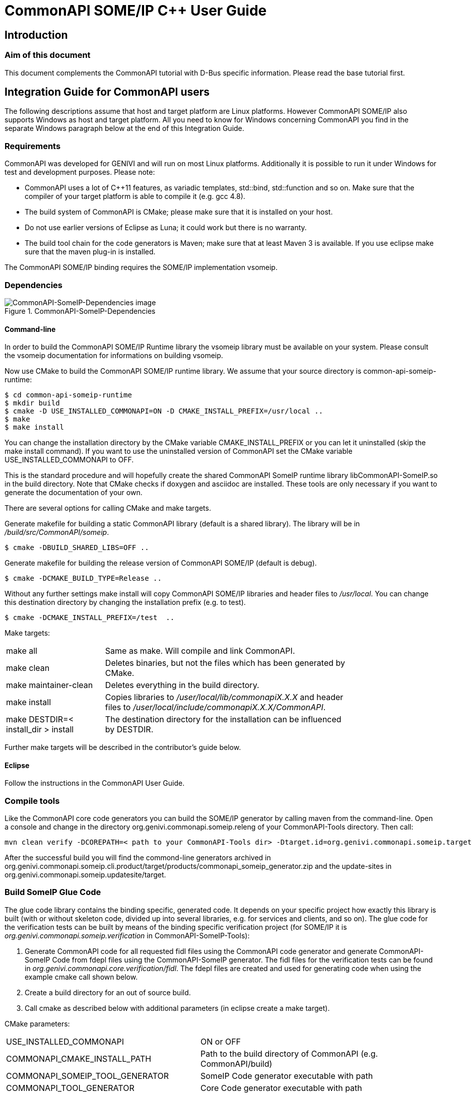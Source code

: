 = CommonAPI SOME/IP C++ User Guide

:doctitle: CommonAPI SOME/IP C++ User Guide
:website: http://projects.genivi.org/commonapi/
:version:
:date:
:toc:
:revdate:
:imagedir:
:cppstr: c++

== Introduction

=== Aim of this document

This document complements the CommonAPI tutorial with D-Bus specific information. Please read the base tutorial first.

== Integration Guide for CommonAPI users

The following descriptions assume that host and target platform are Linux platforms. However CommonAPI SOME/IP also supports Windows as host and target platform. All you need to know for Windows concerning CommonAPI you find in the separate Windows paragraph below at the end of this Integration Guide.

=== Requirements

CommonAPI was developed for GENIVI and will run on most Linux platforms. Additionally it is possible to run it under Windows for test and development purposes. Please note:

- CommonAPI uses a lot of C++11 features, as variadic templates, std::bind, std::function and so on. Make sure that the compiler of your target platform is able to compile it (e.g. gcc 4.8).
- The build system of CommonAPI is CMake; please make sure that it is installed on your host.
- Do not use earlier versions of Eclipse as Luna; it could work but there is no warranty.
- The build tool chain for the code generators is Maven; make sure that at least Maven 3 is available. If you use eclipse make sure that the maven plug-in is installed.

The CommonAPI SOME/IP binding requires the SOME/IP implementation vsomeip. 

=== Dependencies
.CommonAPI-SomeIP-Dependencies
image::{imagedir}/CommonAPI-SomeIP-Dependencies.png[CommonAPI-SomeIP-Dependencies image]

==== Command-line

In order to build the CommonAPI SOME/IP Runtime library the vsomeip library must be available on your system. Please consult the vsomeip documentation for informations on building vsomeip.

Now use CMake to build the CommonAPI SOME/IP runtime library. We assume that your source directory is +common-api-someip-runtime+:

----
$ cd common-api-someip-runtime
$ mkdir build
$ cmake -D USE_INSTALLED_COMMONAPI=ON -D CMAKE_INSTALL_PREFIX=/usr/local ..
$ make
$ make install
----

You can change the installation directory by the CMake variable +CMAKE_INSTALL_PREFIX+ or you can let it uninstalled (skip the +make install+ command). If you want to use the uninstalled version of CommonAPI set the CMake variable USE_INSTALLED_COMMONAPI to OFF.

This is the standard procedure and will hopefully create the shared CommonAPI SomeIP runtime library libCommonAPI-SomeIP.so in the build directory. Note that CMake checks if doxygen and asciidoc are installed. These tools are only necessary if you want to generate the documentation of your own.

There are several options for calling CMake and make targets.

Generate makefile for building a static CommonAPI library (default is a shared library). The library will be in _/build/src/CommonAPI/someip_.
----
$ cmake -DBUILD_SHARED_LIBS=OFF ..
----

Generate makefile for building the release version of CommonAPI SOME/IP (default is debug).
----
$ cmake -DCMAKE_BUILD_TYPE=Release ..
----

Without any further settings +make install+ will copy CommonAPI SOME/IP libraries and header files to _/usr/local_. You can change this destination directory by changing the installation prefix (e.g. to test).
----
$ cmake -DCMAKE_INSTALL_PREFIX=/test  ..
----

Make targets:

[width="80%",cols="4,10"]
|=========================================================

|+make all+ |
Same as make. Will compile and link CommonAPI.

|+make clean+ |
Deletes binaries, but not the files which has been generated by CMake.

|+make maintainer-clean+ |
Deletes everything in the build directory.

|+make install+ |
Copies libraries to _/user/local/lib/commonapiX.X.X_ and header files to _/user/local/include/commonapiX.X.X/CommonAPI_.

|+make DESTDIR=< install_dir > install+ |
The destination directory for the installation can be influenced by +DESTDIR+. 

|=========================================================

Further make targets will be described in the contributor's guide below.

==== Eclipse

Follow the instructions in the CommonAPI User Guide.

=== Compile tools

Like the CommonAPI core code generators you can build the SOME/IP generator by calling maven from the command-line. Open a console and change in the directory org.genivi.commonapi.someip.releng of your CommonAPI-Tools directory. Then call:

----
mvn clean verify -DCOREPATH=< path to your CommonAPI-Tools dir> -Dtarget.id=org.genivi.commonapi.someip.target
----

After the successful build you will find the commond-line generators archived in org.genivi.commonapi.someip.cli.product/target/products/commonapi_someip_generator.zip and the update-sites in org.genivi.commonapi.someip.updatesite/target.

=== Build SomeIP Glue Code

The glue code library contains the binding specific, generated code. It depends on your specific project how exactly this library is built (with or without skeleton code, divided up into several libraries, e.g. for services and clients, and so on). The glue code for the verification tests can be built by means of the binding specific verification project (for SOME/IP it is _org.genivi.commonapi.someip.verification_ in CommonAPI-SomeIP-Tools):

. Generate CommonAPI code for all requested fidl files using the CommonAPI code generator and generate CommonAPI-SomeIP Code from fdepl files using the CommonAPI-SomeIP generator. The fidl files for the verification tests can be found in _org.genivi.commonapi.core.verification/fidl_. The fdepl files are created and used for generating code when using the example cmake call shown below. 
. Create a build directory for an out of source build.
. Call cmake as described below with additional parameters (in eclipse create a make target).

CMake parameters:

[width="90%",cols="10,10"]
|=========================================================

|+USE_INSTALLED_COMMONAPI+ |
ON or OFF

|+COMMONAPI_CMAKE_INSTALL_PATH+ |
Path to the build directory of CommonAPI (e.g. CommonAPI/build)

|+COMMONAPI_SOMEIP_TOOL_GENERATOR+ |
SomeIP Code generator executable with path

|+COMMONAPI_TOOL_GENERATOR+ |
Core Code generator executable with path

|=========================================================
 
Example to build SomeIP glue code for the verification tests:

----
cd CommonAPI-SomeIP-Tools/org.genivi.commonapi.someip.verification/
mkdir build
cd build
cmake \
-DCOMMONAPI_SOMEIP_TOOL_GENERATOR=myworkpath/CommonAPI-SomeIP-Tools/org.genivi.commonapi.someip.cli.product/target/products/org.genivi.commonapi.someip.cli.product/target/products/org.genivi.commonapi.someip.cli.product/linux/gtk/MYARCH/commonapi--someip-generator-linux-MYARCH \
-DCOMMONAPI_TOOL_GENERATOR=myworkpath/CommonAPI-Tools/org.genivi.commonapi.core.cli.product/target/products/org.genivi.commonapi.core.cli.product/linux/gtk/MYARCH/commonapi-generator-linux-MYARCH \
-DCommonAPI_DIR=myworkpath/CommonAPI/build \
-DCommonAPI-SomeIP_DIR=myworkpath/CommonAPI-SomeIP/build \
-Dvsomeip_DIR=myworkpath/vSomeIP/build \
-DCOMMONAPI_TEST_FIDL_PATH=myworkpath/CommonAPI-Tools/org.genivi.commonapi.core.verification/fidl ..

make -j4
----

=== Project Setup

==== Configuration

CommonAPI-SomeIP can be configured as CommonAPI itself by an ini-file. The default name of this configuration file is +commonapi-someip.ini+. There are three places where CommonAPI-SomeIP Runtime tries to find this file (in the following order):

1. in the directory of the current executable. If there is a +commonapi-someip.ini+ file, it has the highest priority.
2. in the directory which is specified by the environment variable +COMMONAPI_SOMEIP_CONFIG+.
3. in the global default directory +/etc+.

The configuration file has 2 possible kinds of sections; all sections are optional.

===== Address Translation Sections

This kind of section determines how CommonAPI addresses are translated into SOME/IP addresses (service identifier and instance identifier). The name of the section is the CommonAPI address and the parameters are: 

- +service+
- +instance+
- +major+
- +minor+

Example:

----
[local:de.ABC:v1_1:de.app1]
service=0x1234
instance=0x5678
major=1
minor=2
----

==== Deployment

As there is no predefined translation of CommonAPI addresses to SOME/IP addresses, you need to specify translations for the service instances you want to use.
The same is true for all methods identifier, event identifiers and attribute getter and setter method identifiers. Thus, for each interface you need to 
specifiy the SOME/IP service identifier:

[source,java]
----
import "platform:/plugin/org.genivi.commonapi.core/deployment/CommonAPI-SOMEIP_deployment_spec.fdepl"

define org.genivi.commonapi.someip.deployment for interface <CommonAPI interface name> {
	SomeIpServiceID = <id>

	method <CommonAPI method name> {
		SomeIpMethodID = <id>
	}

	attribute <CommonAPI method name> {
		SomeIpGetterID = <id>
		SomeIpSetterID = <id>
		SomeIpNotifierID = <id>
		// All these ID settings are optional, but you need to specify at least one
		// if you specify a SomeIpNotifierID you also need to specify an eventgroup
		SomeIpEventGroups = { <id> }
	}
}

define org.genivi.commonapi.someip.deployment for provider <Name> {
	instance <CommonAPI interface name> {
		InstanceId = <CommonAPI instance name>
		SomeIpInstanceID = <id>
	}
}
----

The easiest way to define a complete deployment is to use the "auto-complete" function of the Eclipse editor for .fidl/.fdepl files. It will insert all
mandatory elements and you only need to provide the settings for them.

For a better understanding of the SOME/IP deployment parameters please refer to the SOME/IP specification at http://some-ip.com/. Here are the most important rules:

- Method identifiers must be unique within the interface but must also be unique considering the extensions. Extended interfaces must not have the same method identifiers as base interfaces. Method identifiers are: SomeIpMethodID, SomeIpGetterID and SomeIpSetterID.
- The range of method identifiers must be 1 to 32767.
- Event identifiers must be unique within the interface (also when extensions are considered). The range must be 32769 to 65534. Event identifiers are SomeIpEventID and SomeIpNotifierID.
- Every selective broadcast must have its own event group; there must not be two selective broadcasts in the same eventgroup within one interface (again considering extensions).
- The eventgroup identifier (SomeIpEventGroups) must at least 1; each event (broadcast, attributes with notifier) must be at least in one event group.
- If attributes have a notifier they must be in at least one event group.
- Getter and setter identifiers of attributes must be consistent concerning the attribute keywords readonly and nosubscriptions.

[NOTE]
All these rules which can be checked within one interface and its dependencies are validated by the CommonAPI-SomeIp code generator (warning). There are additional rules which are not checked at the moment because they concern all applications or services in one device; the user has to take care of it without support from the code generator:
- The combination of SomeIpServiceID and SomeIpInstanceID must be unique in the SOME/IP network.
- Do not deploy two instances of the same interface on the same port.

=== Windows

==== Build vsomeip

You need to start with building boost 1.54 or higher (at least the log, system and thread libraries). Then execute within the vsomeip source directory:

- mkdir build
- cd build
- cmake ..

to create a Visual Studio 2013 solution. Finally, open the solution, adapt the pathes to boost and build vsomeip.

==== Build CommonAPI

Execute within the CommonAPI source directory:

- mkdir build
- cd build
- cmake ..

to create a Visual Studio 2013 solution. Finally, open the solution and build CommonAPI.

==== Build CommonAPI-SomeIP

Execute within the CommonAPI-SomeIP source directory:

- mkdir build
- cd build
- cmake ..

to create a Visual Studio 2013 solution. Finally, open the solution and build CommonAPI-SomeIP.
